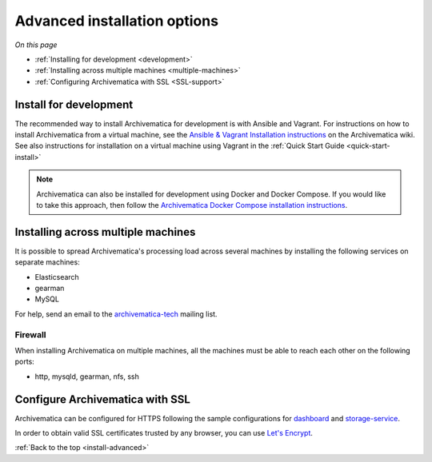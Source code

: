 .. _install-advanced:

=============================
Advanced installation options
=============================

*On this page*

* :ref:`Installing for development <development>`
* :ref:`Installing across multiple machines <multiple-machines>`
* :ref:`Configuring Archivematica with SSL <SSL-support>`

.. _development:

Install for development
-----------------------

The recommended way to install Archivematica for development is with Ansible and
Vagrant. For instructions on how to install Archivematica from a virtual machine,
see the `Ansible & Vagrant Installation instructions
<https://wiki.archivematica.org/Getting_started#Installation>`_ on the Archivematica
wiki. See also instructions for installation on a virtual machine using Vagrant in
the :ref:`Quick Start Guide <quick-start-install>`

.. note:: Archivematica can also be installed for development using Docker and
   Docker Compose. If you would like to take this approach, then follow the
   `Archivematica Docker Compose installation instructions`_.


.. _multiple-machines:

Installing across multiple machines
-----------------------------------

It is possible to spread Archivematica's processing load across several machines
by installing the following services on separate machines:

* Elasticsearch
* gearman
* MySQL

For help, send an email to the `archivematica-tech`_ mailing list.

Firewall
^^^^^^^^

When installing Archivematica on multiple machines, all the machines must be
able to reach each other on the following ports:

* http, mysqld, gearman, nfs, ssh

.. _SSL-support:

Configure Archivematica with SSL
--------------------------------

Archivematica can be configured for HTTPS following the sample configurations for
`dashboard <https://github.com/artefactual-labs/ansible-archivematica-src/blob/qa/1.7.x/templates/etc/nginx/sites-available/dashboard-ssl.conf.j2>`_
and
`storage-service <https://github.com/artefactual-labs/ansible-archivematica-src/blob/qa/1.7.x/templates/etc/nginx/sites-available/storage-ssl.conf.j2>`_.

In order to obtain valid SSL certificates trusted by any browser, you can use `Let's Encrypt <https://letsencrypt.org>`_.

:ref:`Back to the top <install-advanced>`

.. _`archivematica-tech`: https://groups.google.com/forum/#!forum/archivematica-tech
.. _`Archivematica Docker Compose installation instructions`: https://github.com/artefactual-labs/am/tree/master/compose
